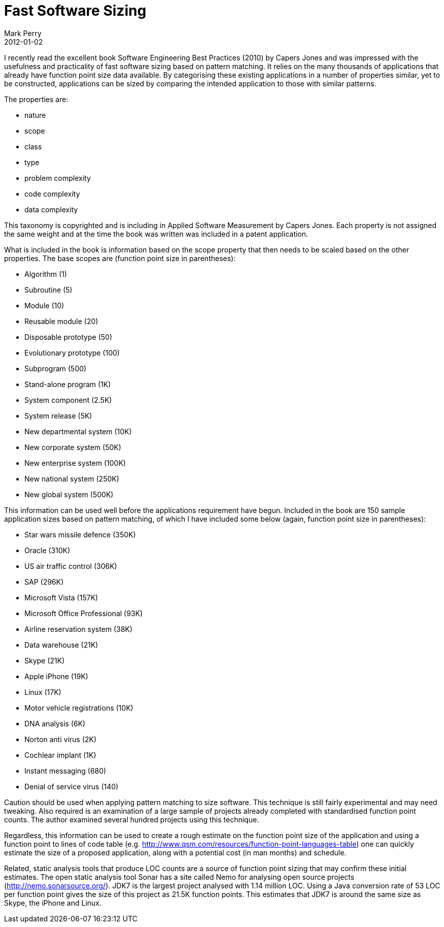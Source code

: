 = Fast Software Sizing
Mark Perry
2012-01-02
:jbake-type: post
:jbake-tags: sizing, function points, estimating, pattern matching, Capers Jones
:jbake-status: published

I recently read the excellent book Software Engineering Best Practices (2010) by Capers Jones and was impressed with the usefulness and practicality of fast software sizing based on pattern matching.  It relies on the many thousands of applications that already have function point size data available.  By categorising these existing applications in a number of properties similar, yet to be constructed, applications can be sized by comparing the intended application to those with similar patterns.

+++++
<!-- more -->
+++++

The properties are:

- nature
- scope
- class
- type
- problem complexity
- code complexity
- data complexity

This taxonomy is copyrighted and is including in Applied Software Measurement by Capers Jones.  Each property is not assigned the same weight and at the time the book was written was included in a patent application.

What is included in the book is information based on the scope property that then needs to be scaled based on the other properties.  The base scopes are (function point size in parentheses):

- Algorithm (1)
- Subroutine (5)
- Module (10)
- Reusable module (20)
- Disposable prototype (50)
- Evolutionary prototype (100)
- Subprogram (500)
- Stand-alone program (1K)
- System component (2.5K)
- System release (5K)
- New departmental system (10K)
- New corporate system (50K)
- New enterprise system (100K)
- New national system (250K)
- New global system (500K)

This information can be used well before the applications requirement have begun.  Included in the book are 150 sample application sizes based on pattern matching, of which I have included some below (again, function point size in parentheses):

- Star wars missile defence (350K)
- Oracle (310K)
- US air traffic control (306K)
- SAP (296K)
- Microsoft Vista (157K)
- Microsoft Office Professional (93K)
- Airline reservation system (38K)
- Data warehouse (21K)
- Skype (21K)
- Apple iPhone (19K)
- Linux (17K)
- Motor vehicle registrations (10K)
- DNA analysis (6K)
- Norton anti virus (2K)
- Cochlear implant (1K)
- Instant messaging (680)
- Denial of service virus (140)

Caution should be used when applying pattern matching to size software.  This technique is still fairly experimental and may need tweaking.  Also required is an examination of a large sample of projects already completed with standardised function point counts.  The author examined several hundred projects using this technique.

Regardless, this information can be used to create a rough estimate on the function point size of the application and using a function point to lines of code table (e.g. http://www.qsm.com/resources/function-point-languages-table) one can quickly estimate the size of a proposed application, along with a potential cost (in man months) and schedule.

Related, static analysis tools that produce LOC counts are a source of function point sizing that may confirm these initial estimates.  The open static analysis tool Sonar has a site called Nemo for analysing open source projects (http://nemo.sonarsource.org/).  JDK7 is the largest project analysed with 1.14 million LOC.  Using a Java conversion rate of 53 LOC per function point gives the size of this project as 21.5K function points.  This estimates that JDK7 is around the same size as Skype, the iPhone and Linux.


